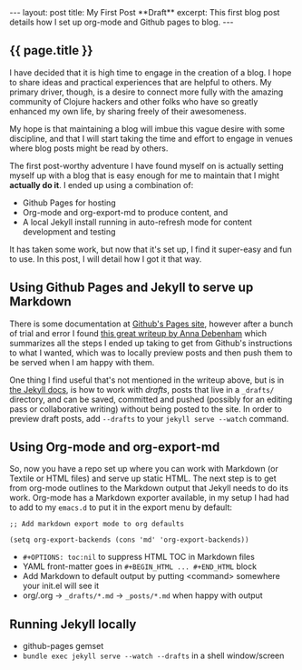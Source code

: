 #+OPTIONS: toc:nil
#+BEGIN_HTML
---
layout: post
title: My First Post **Draft**
excerpt: This first blog post details how I set up org-mode and Github pages to blog.
---
#+END_HTML

** {{ page.title }}
I have decided that it is high time to engage in the creation of a blog. I hope to share ideas and practical experiences
that are helpful to others. My primary driver, though, is a desire to connect more fully with the amazing community of
Clojure hackers and other folks who have so greatly enhanced my own life, by sharing freely of their awesomeness.

My hope is that maintaining a blog will imbue this vague desire with some discipline, and that I will start taking the time and effort
to engage in venues where blog posts might be read by others.

The first post-worthy adventure I have found myself on is actually setting myself up with a blog that is
easy enough for me to maintain that I might *actually do it*. I ended up using a combination of:

   - Github Pages for hosting
   - Org-mode and org-export-md to produce content, and
   - A local Jekyll install running in auto-refresh mode for content development and testing

It has taken some work, but now that it's set up, I find it super-easy and fun to use. In this post, I will detail how I got it that way.

** Using Github Pages and Jekyll to serve up Markdown
   There is some documentation at [[http://github.io/][Github's Pages site]], however after a bunch of trial and error I found [[http://24ways.org/2013/get-started-with-github-pages/][this great writeup by Anna Debenham]]
   which summarizes all the steps I ended up taking to get from Github's instructions to what I wanted, which was to locally preview posts
   and then push them to be served when I am happy with them.

   One thing I find useful that's not mentioned in the writeup above, but is in [[http://jekyllrb.com/docs/drafts/][the Jekyll docs]], is how to work with /drafts/, posts that
   live in a =_drafts/= directory, and can be saved, committed and pushed (possibly for an editing pass or collaborative writing)
   without being posted to the site. In order to preview draft posts, add ~--drafts~ to your ~jekyll serve --watch~ command.

** Using Org-mode and org-export-md
   So, now you have a repo set up where you can work with Markdown (or Textile or HTML files) and serve up static HTML. The next step is to
   get from org-mode outlines to the Markdown output that Jekyll needs to do its work. Org-mode has a Markdown exporter available, in my
   setup I had had to add to my ~emacs.d~ to put it in the export menu by default:

   ~;; Add markdown export mode to org defaults~

   ~(setq org-export-backends (cons 'md' 'org-export-backends))~

   - =#+OPTIONS: toc:nil= to suppress HTML TOC in Markdown files
   - YAML front-matter goes in ~#+BEGIN_HTML ... #+END_HTML~ block
   - Add Markdown to default output by putting <command> somewhere your init.el will see it
   - org/.org -> ~_drafts/*.md~ -> ~_posts/*.md~ when happy with output
** Running Jekyll locally
   - github-pages gemset
   - ~bundle exec jekyll serve --watch --drafts~ in a shell window/screen
